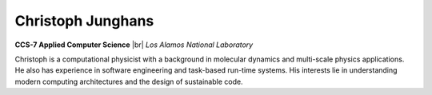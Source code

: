 .. |br| raw:: html

   <br />

Christoph Junghans
==================

.. container:: twocol

   .. container:: leftside

     .. image:: christoph.jpg
        :align: left

   .. container:: rightside

      **CCS-7 Applied Computer Science** |br|
      *Los Alamos National Laboratory*

      Christoph is a computational physicist with a background in
      molecular dynamics and multi-scale physics applications. He also
      has experience in software engineering and task-based run-time
      systems. His interests lie in understanding modern computing
      architectures and the design of sustainable code.

.. vim: set tabstop=2 shiftwidth=2 expandtab fo=cqt tw=72 :
